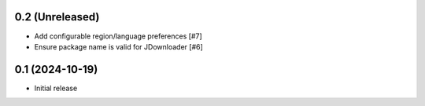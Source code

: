 0.2 (Unreleased)
================

- Add configurable region/language preferences [#7]
- Ensure package name is valid for JDownloader [#6]

0.1 (2024-10-19)
================

- Initial release